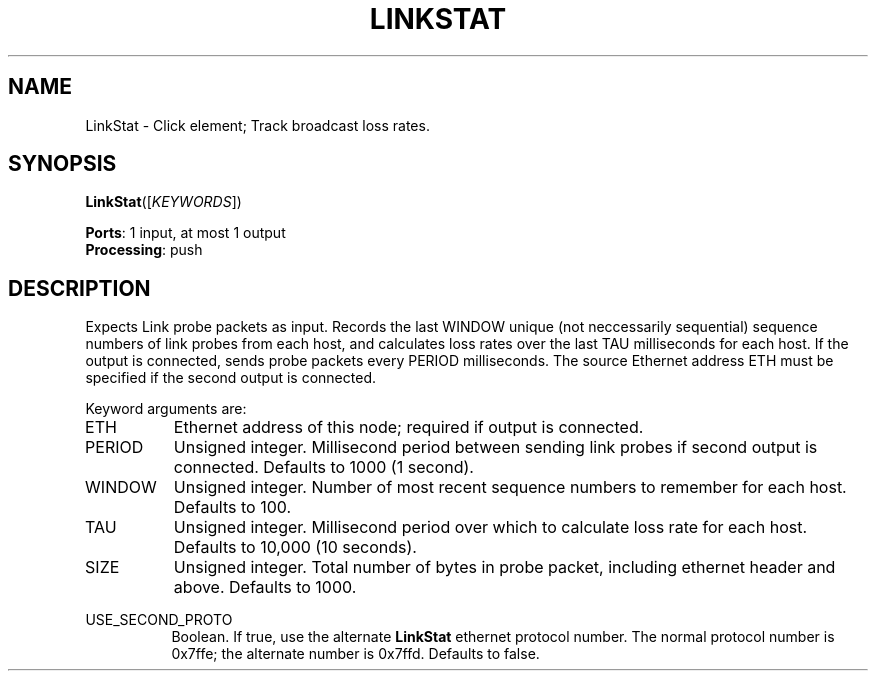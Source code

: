.\" -*- mode: nroff -*-
.\" Generated by 'click-elem2man' from '../elements/grid/linkstat.hh:4'
.de M
.IR "\\$1" "(\\$2)\\$3"
..
.de RM
.RI "\\$1" "\\$2" "(\\$3)\\$4"
..
.TH "LINKSTAT" 7click "12/Oct/2017" "Click"
.SH "NAME"
LinkStat \- Click element;
Track broadcast loss rates.
.SH "SYNOPSIS"
\fBLinkStat\fR([\fIKEYWORDS\fR])

\fBPorts\fR: 1 input, at most 1 output
.br
\fBProcessing\fR: push
.br
.SH "DESCRIPTION"
Expects Link probe packets as input.  Records the last WINDOW unique
(not neccessarily sequential) sequence numbers of link probes from
each host, and calculates loss rates over the last TAU milliseconds
for each host.  If the output is connected, sends probe
packets every PERIOD milliseconds.  The source Ethernet
address ETH must be specified if the second output is
connected.
.PP
Keyword arguments are:
.PP


.IP "ETH" 8
Ethernet address of this node; required if output is connected.
.IP "" 8
.IP "PERIOD" 8
Unsigned integer.  Millisecond period between sending link probes
if second output is connected.  Defaults to 1000 (1 second).
.IP "" 8
.IP "WINDOW" 8
Unsigned integer.  Number of most recent sequence numbers to remember
for each host.  Defaults to 100.
.IP "" 8
.IP "TAU" 8
Unsigned integer.  Millisecond period over which to calculate loss
rate for each host.  Defaults to 10,000 (10 seconds).
.IP "" 8
.IP "SIZE" 8
Unsigned integer.  Total number of bytes in probe packet, including
ethernet header and above.  Defaults to 1000.
.IP "" 8
.IP "USE_SECOND_PROTO" 8
Boolean.  If true, use the alternate \fBLinkStat\fR ethernet protocol
number.  The normal protocol number is 0x7ffe; the alternate number
is 0x7ffd.  Defaults to false.
.IP "" 8
.PP

